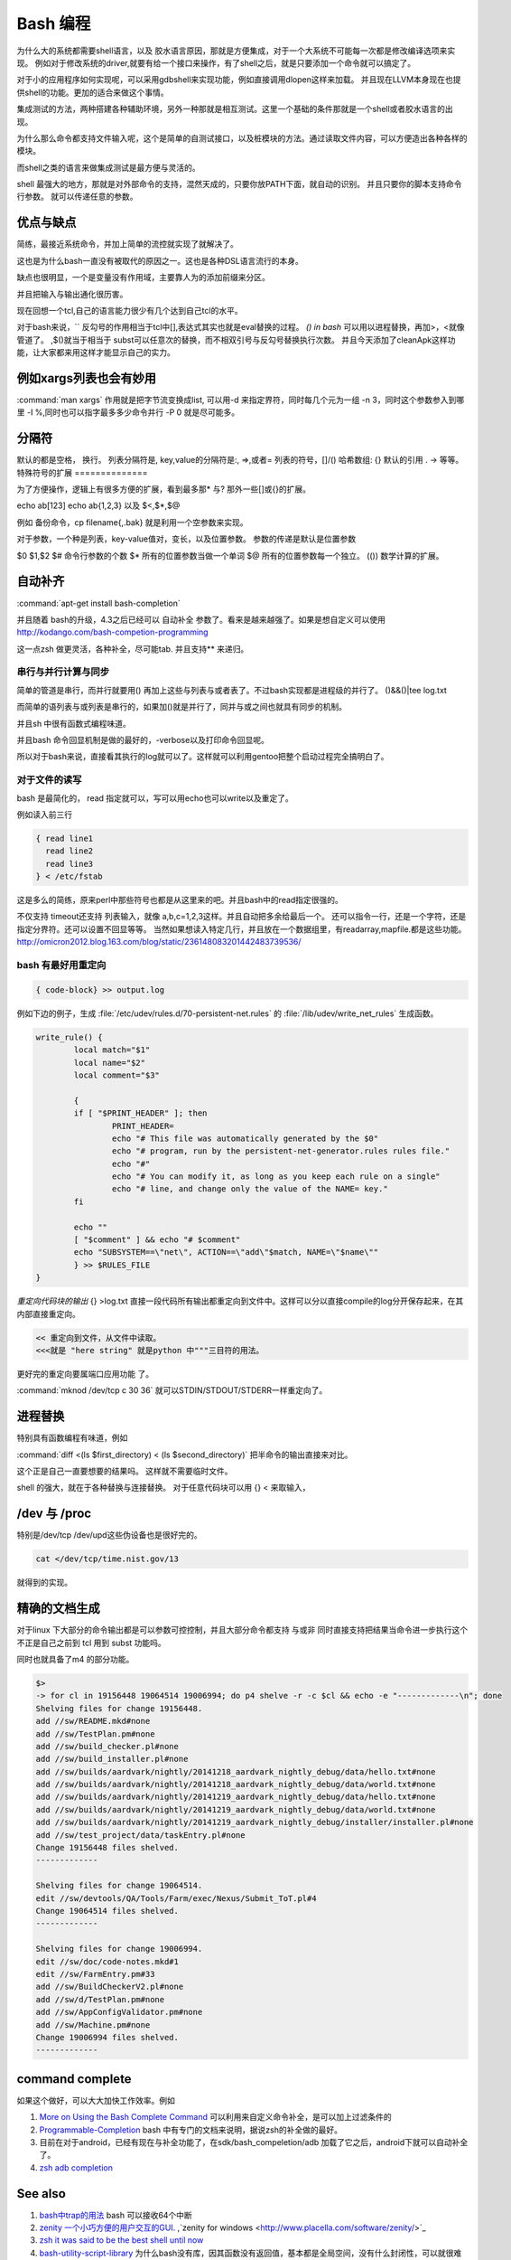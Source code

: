 Bash 编程
*********

为什么大的系统都需要shell语言，以及 胶水语言原因，那就是方便集成，对于一个大系统不可能每一次都是修改编译选项来实现。
例如对于修改系统的driver,就要有给一个接口来操作，有了shell之后，就是只要添加一个命令就可以搞定了。

对于小的应用程序如何实现呢，可以采用gdbshell来实现功能，例如直接调用dlopen这样来加载。
并且现在LLVM本身现在也提供shell的功能。更加的适合来做这个事情。


集成测试的方法，两种搭建各种辅助环境，另外一种那就是相互测试。这里一个基础的条件那就是一个shell或者胶水语言的出现。

为什么那么命令都支持文件输入呢，这个是简单的自测试接口，以及桩模块的方法。通过读取文件内容，可以方便造出各种各样的
模块。

而shell之类的语言来做集成测试是最方便与灵活的。

shell 最强大的地方，那就是对外部命令的支持，混然天成的，只要你放PATH下面，就自动的识别。 并且只要你的脚本支持命令行参数。
就可以传递任意的参数。

优点与缺点
==========

简练，最接近系统命令，并加上简单的流控就实现了就解决了。

这也是为什么bash一直没有被取代的原因之一。这也是各种DSL语言流行的本身。

缺点也很明显，一个是变量没有作用域，主要靠人为的添加前缀来分区。

并且把输入与输出通化很历害。

现在回想一个tcl,自己的语言能力很少有几个达到自己tcl的水平。

对于bash来说，`` 反勾号的作用相当于tcl中[],表达式其实也就是eval替换的过程。
*() in bash*
可以用以进程替换，再加>，<就像管道了。 ,$()就当于相当于 subst可以任意次的替换，而不相双引号与反勾号替换执行次数。
并且今天添加了cleanApk这样功能，让大家都来用这样才能显示自己的实力。

例如xargs列表也会有妙用
=======================

:command:`man xargs`  作用就是把字节流变换成list, 可以用-d 来指定界符，同时每几个元为一组 -n 3，同时这个参数参入到哪里 -I %,同时也可以指字最多多少命令并行 -P 0 就是尽可能多。

.. code-block:: bash
   find -iname "lib*.so" |xargs -I % mv %  ./backdir/
   find -iname "lib*.so"|xargs -d '\n' -I % mv % ./backdir/


分隔符
======

默认的都是空格， 换行。
列表分隔符是,  
key,value的分隔符是:, =>,或者=
列表的符号，[]/()
哈希数组:  {}
默认的引用 . -> 等等。
特殊符号的扩展
==============

为了方便操作，逻辑上有很多方便的扩展，看到最多那* 与? 那外一些[]或{}的扩展。

echo ab[123] 
echo ab{1,2,3}
以及 $<,$*,$@ 

例如 备份命令，cp filename{,.bak} 就是利用一个空参数来实现。

对于参数，一个种是列表，key-value值对，变长，以及位置参数。 参数的传递是默认是位置参数 

$0 $1,$2  
$# 命令行参数的个数
$* 所有的位置参数当做一个单词
$@ 所有的位置参数每一个独立。
(()) 数学计算的扩展。



自动补齐
========

:command:`apt-get install bash-completion` 

并且随着 bash的升级，4.3之后已经可以 自动补全 参数了。看来是越来越强了。如果是想自定义可以使用
http://kodango.com/bash-competion-programming

这一点zsh 做更灵活，各种补全，尽可能tab. 并且支持** 来递归。

串行与并行计算与同步
--------------------

简单的管道是串行，而并行就要用() 再加上这些与列表与或者表了。不过bash实现都是进程级的并行了。
()&&()|tee log.txt

而简单的语列表与或列表是串行的，如果加()就是并行了，同并与或之间也就具有同步的机制。

并且sh 中很有函数式编程味道。

并且bash 命令回显机制是做的最好的，-verbose以及打印命令回显呢。

所以对于bash来说，直接看其执行的log就可以了。这样就可以利用gentoo把整个启动过程完全搞明白了。

对于文件的读写
--------------

bash 是最简化的， read 指定就可以，写可以用echo也可以write以及重定了。

例如读入前三行

.. code-block::
    
    { read line1
      read line2
      read line3
    } < /etc/fstab


这是多么的简练，原来perl中那些符号也都是从这里来的吧。并且bash中的read指定很强的。

不仅支持 timeout还支持 列表输入，就像 a,b,c=1,2,3这样。并且自动把多余给最后一个。
还可以指令一行，还是一个字符，还是指定分界符。还可以设置不回显等等。
当然如果想读入特定几行，并且放在一个数据组里，有readarray,mapfile.都是这些功能。
http://omicron2012.blog.163.com/blog/static/236148083201442483739536/

bash 有最好用重定向
-------------------

.. code-block:: bash

   { code-block} >> output.log

例如下边的例子，生成 :file:`/etc/udev/rules.d/70-persistent-net.rules` 的 
:file:`/lib/udev/write_net_rules` 生成函数。

.. code-block:: bash

   write_rule() {
           local match="$1"
           local name="$2"
           local comment="$3"
   
           {
           if [ "$PRINT_HEADER" ]; then
                   PRINT_HEADER=
                   echo "# This file was automatically generated by the $0"
                   echo "# program, run by the persistent-net-generator.rules rules file."
                   echo "#"
                   echo "# You can modify it, as long as you keep each rule on a single"
                   echo "# line, and change only the value of the NAME= key."
           fi
   
           echo ""
           [ "$comment" ] && echo "# $comment"
           echo "SUBSYSTEM==\"net\", ACTION==\"add\"$match, NAME=\"$name\""
           } >> $RULES_FILE
   }
   
*重定向代码块的输出* {} >log.txt 直接一段代码所有输出都重定向到文件中。这样可以分以直接compile的log分开保存起来，在其内部直接重定向。

.. code-block:: bash

   << 重定向到文件，从文件中读取。
   <<<就是 "here string" 就是python 中"""三目符的用法。


更好完的重定向要属端口应用功能 了。

:command:`mknod /dev/tcp c 30 36` 就可以STDIN/STDOUT/STDERR一样重定向了。

进程替换
========

特别具有函数编程有味道，例如

:command:`diff <(ls $first_directory) < (ls $second_directory)` 把半命令的输出直接来对比。

这个正是自己一直要想要的结果吗。 这样就不需要临时文件。


shell 的强大，就在于各种替换与连接替换。 对于任意代码块可以用 {} < 来取输入，


/dev 与 /proc
==============

特别是/dev/tcp   /dev/upd这些伪设备也是很好完的。

.. code-block:: bash
    
    cat </dev/tcp/time.nist.gov/13

就得到的实现。


精确的文档生成
==============

对于linux 下大部分的命令输出都是可以参数可控控制，并且大部分命令都支持 与或非
同时直接支持把结果当命令进一步执行这个不正是自己之前到 tcl 用到 subst 功能吗。

同时也就具备了m4 的部分功能。

.. code-block:: bash

   $> 
   -> for cl in 19156448 19064514 19006994; do p4 shelve -r -c $cl && echo -e "-------------\n"; done
   Shelving files for change 19156448.
   add //sw/README.mkd#none
   add //sw/TestPlan.pm#none
   add //sw/build_checker.pl#none
   add //sw/build_installer.pl#none
   add //sw/builds/aardvark/nightly/20141218_aardvark_nightly_debug/data/hello.txt#none
   add //sw/builds/aardvark/nightly/20141218_aardvark_nightly_debug/data/world.txt#none
   add //sw/builds/aardvark/nightly/20141219_aardvark_nightly_debug/data/hello.txt#none
   add //sw/builds/aardvark/nightly/20141219_aardvark_nightly_debug/data/world.txt#none
   add //sw/builds/aardvark/nightly/20141219_aardvark_nightly_debug/installer/installer.pl#none
   add //sw/test_project/data/taskEntry.pl#none
   Change 19156448 files shelved.
   -------------
   
   Shelving files for change 19064514.
   edit //sw/devtools/QA/Tools/Farm/exec/Nexus/Submit_ToT.pl#4
   Change 19064514 files shelved.
   -------------
   
   Shelving files for change 19006994.
   edit //sw/doc/code-notes.mkd#1
   edit //sw/FarmEntry.pm#33
   add //sw/BuildCheckerV2.pl#none
   add //sw/d/TestPlan.pm#none
   add //sw/AppConfigValidator.pm#none
   add //sw/Machine.pm#none
   Change 19006994 files shelved.
   -------------



command complete
================

如果这个做好，可以大大加快工作效率。例如 

#. `More on Using the Bash Complete Command <http://www.linuxjournal.com/content/more-using-bash-complete-command>`_  可以利用来自定义命令补全，是可以加上过滤条件的
#. `Programmable-Completion <http://www.gnu.org/software/bash/manual/bash.html#Programmable-Completion>`_  bash 中有专门的文档来说明，据说zsh的补全做的最好。
#. 目前在对于android，已经有现在与补全功能了，在sdk/bash_compeletion/adb  加载了它之后，android下就可以自动补全了。
#. `zsh adb completion  <https://github.com/zsh-users/zsh-completions>`_  

See also
========

#. `bash中trap的用法 <http://hi.baidu.com/jackbillow/item/7310670e8eae9d19eafe38cc>`_  bash 可以接收64个中断
#. `zenity 一个小巧方便的用户交互的GUI. <http://os.51cto.com/art/201011/235135.htm>`_  ,`zenity for windows <http://www.placella.com/software/zenity/>`_ 
#. `zsh it was said to be the best shell until now <http://www.zsh.org/>`_  

#. `bash-utility-script-library <http://stackoverflow.com/questions/11369522/bash-utility-script-library>`_  为什么bash没有库，因其函数没有返回值，基本都是全局空间，没有什么封闭性，可以就很难在大范围的适用。
#. `Advanced Bash-Scripting Guide <http://www.tldp.org/LDP/abs/html/>`_  终于找到这个在线版本
#. `tf-idf-hadoop-streaming-bash-part-1 <http://www.oraclealchemist.com/news/tf-idf-hadoop-streaming-bash-part-1/>`_  

Thinking
========



*$@*
exec /usr/bin/flex -l "$@" 以前不知道为什么要有这些用法。现在明白了主要为了方便二次的转接。尤其在做接口函数的，这样可以无缝传给那些函数。正是通过些符号，我们很方便定制各种各样的命令，就样android中build 中envsetup,sh 中那些cgrep,regrep, 等等这些命令。进行二次封装可以大大加快的自己的速度。

-- Main.GangweiLi - 15 Apr 2013


*history skill*
   
.. code-block:: bash
 
   ! Start a history substitution, except when followed by a space, tab, the end of
   the line, `=' or `('.
   !n Refer to command line n.
   !-n Refer to the command n lines back.
   !! Refer to the previous command. This is a synonym for `!-1'.
   !string Refer to the most recent command starting with string.
   !?string[?]
   Refer to the most recent command containing string. The trailing `?' may be
   omitted if the string is followed immediately by a newline.
   ^string1^string2^
   Quick Substitution. Repeat the last command, replacing string1 with string2.
   Equivalent to !!:s/string1/string2/.
   !# The entire command line typed so far.
   


-- Main.GangweiLi - 17 Apr 2013


*如何在shell环境中添加自己的命令*
之前自己干过，直接添加变量，或者直接在命令行赋值，直接添加全局变量，其实也很简单，那就是直接source 一个sh文件，它会当前的进程下执行。其本质那就是你是eval,exec,system,等等之间不同了。现在真正明白了这些操作区别，取决于如何得到这些操作以及结果。在python中脚本，那就execfile, 就像tcl的中source一样的。就像bash一样，我把可以把tcl,python直接当做脚本，但是perl是不行的，perl本身是没有交互环境。
并且在bash 中 ". " 点+ 空格就相当于source.
-- Main.GangweiLi - 01 Nov 2013


-- Main.GangweiLi - 03 Nov 2013


*man builtins* 可以看许多有用东东，例如bind就可以进行键盘绑定的。就像vi  的map一样。

-- Main.GangweiLi - 28 Nov 2013



多进程
======

`Bash script parallel processing (concurent exec) <http://ubuntuforums.org/showthread.php?t=382330>`_ 

 {} & 就可以直接把这块代码放在了后台运行。 直接用wait来进行同步，并且如何等可以用 man wait 来查参数。
   
.. code-block:: bash
 
   for i in `seq 1 100` ; do
       (ping www.google.com &)
   done
   
   
   maxjobs = 10
   
   foreach line in the file {
        jobsrunning = 0
        while jobsrunning < maxjobs {
            do job &
            jobsrunning += 1
        }
        wait
   }
   
   job ( ){
      ...
   }
   

为什么那么语言没有替代bash的原因
================================

http://www.zhihu.com/question/20506693 
就在于其精练，这也为什么DSL语言存在的原因，shell是对内核与操作系统最直接的交互。最简练的表达。
主要体现在一切都是文件的哲学上。 同时对于输入输出随意控制与并行的进程并行的随心所欲。
用<来指定输入，用()来进程，直接用 {} 合并输入输出。 并且shell 讲的CLI(command line interface).

对于管道使用大家可能早就熟悉，但是使用以及多个管道呢。

.. code-block:: bash

   diff -u < (ls | sort ) <(ssh -i ~/my.key dove@myhost grep amazon mp3.urltxt)


如何得到精确的CPU时间
=====================

一种是采用 getconf CLK_TCK 再加/proc/pid/stat 来实现。 另一个那就是top -bn 1 就行了。
https://straypixels.net/getting-the-cpu-time-of-a-process-in-bash-is-difficult/


zsh
===

如果实现在VS中写代码的感觉使用shell的话，那就用zshell,强大的自动补全，以及自动拼写检查。
还能添加各种提示。 zsh都有。

终极shell应该是editor + shell + brower. 

对于编辑模式的改变 bindkey -v vi vi模式。
https://www.ibm.com/developerworks/cn/linux/shell/z/
http://wdxtub.com/2016/02/18/oh-my-zsh/

现在明白了，sh 的了些限制，sh 直接用空格当做分隔符，并且调用也这样。 也就是为什么赋值，不能分开写的原因。
如果替换就得用 `` , 或者$()

http://zsh.sourceforge.net/FAQ/zshfaq01.html#l3

#. Command line editing
   print -z 直接生成命令执行。 

命令的模型 

http://www.jianshu.com/p/3687e12b8d48

#. Globbing.
zsh 对于重定向的multios 特别适合异构神网的开发。输入与输出直接这样来实现。
当于输出文件，也可以多输出命令。 当然也就是实现一个pipeline. 
zsh 对于cd 有层的 d 可以查看九层的目录，然后 cd -n 就进入n个目录。


扩展
====

http://aosabook.org/en/bash.html

使用起来非常的方便。

.. code-block:: bash
   pro{a,b,c}cddd{h,j}
   proacdddh proacddj ....


